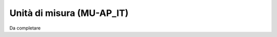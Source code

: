 
.. _h29593d5e24b27e2378447a63744f29:

Unità di misura (MU-AP_IT)
**************************

Da completare

.. bottom of content
